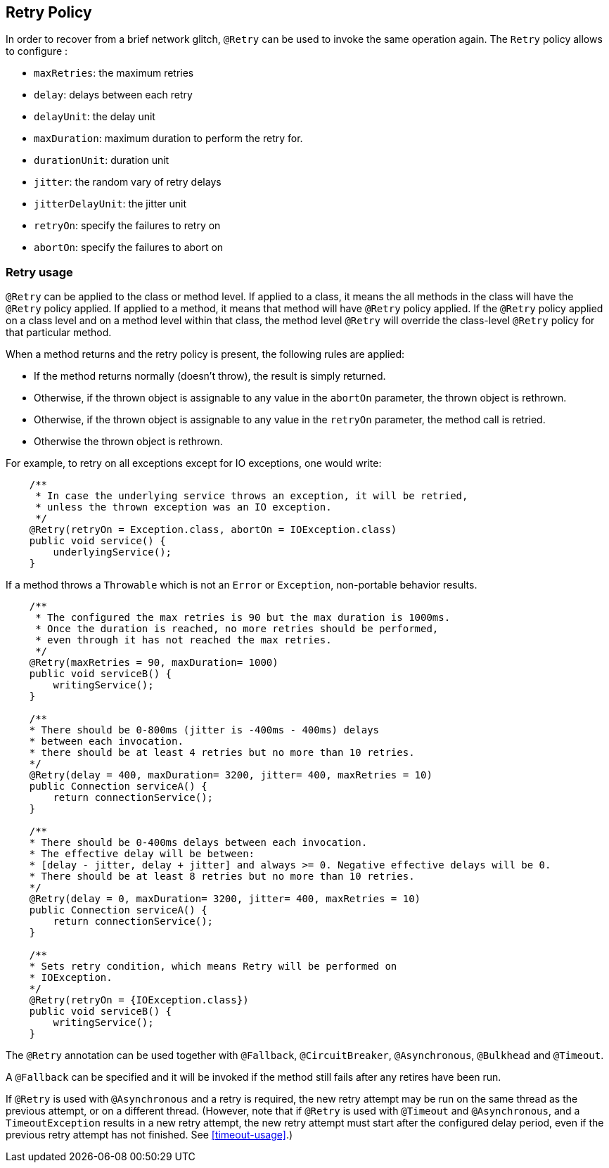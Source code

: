 //
// Copyright (c) 2016-2019 Eclipse Microprofile Contributors:
// Emily Jiang
// Andrew Rouse
// Ladislav Thon
//
// Licensed under the Apache License, Version 2.0 (the "License");
// you may not use this file except in compliance with the License.
// You may obtain a copy of the License at
//
//     http://www.apache.org/licenses/LICENSE-2.0
//
// Unless required by applicable law or agreed to in writing, software
// distributed under the License is distributed on an "AS IS" BASIS,
// WITHOUT WARRANTIES OR CONDITIONS OF ANY KIND, either express or implied.
// See the License for the specific language governing permissions and
// limitations under the License.
//

[[retry]]
== Retry Policy

In order to recover from a brief network glitch, `@Retry` can be used to invoke the same operation again.
The `Retry` policy allows to configure :

* `maxRetries`: the maximum retries
* `delay`: delays between each retry
* `delayUnit`: the delay unit
* `maxDuration`: maximum duration to perform the retry for.
* `durationUnit`: duration unit
* `jitter`: the random vary of retry delays
* `jitterDelayUnit`: the jitter unit
* `retryOn`: specify the failures to retry on
* `abortOn`: specify the failures to abort on

=== Retry usage

`@Retry` can be applied to the class or method level.
If applied to a class, it means the all methods in the class will have the `@Retry` policy applied.
If applied to a method, it means  that method will have `@Retry` policy applied.
If the `@Retry` policy applied on a class level and on a method level within that class, the method level `@Retry` will override the class-level `@Retry` policy for that particular method.

When a method returns and the retry policy is present, the following rules are applied:

* If the method returns normally (doesn't throw), the result is simply returned.
* Otherwise, if the thrown object is assignable to any value in the `abortOn` parameter, the thrown object is rethrown.
* Otherwise, if the thrown object is assignable to any value in the `retryOn` parameter, the method call is retried.
* Otherwise the thrown object is rethrown.

For example, to retry on all exceptions except for IO exceptions, one would write:

[source,java]
----
    /**
     * In case the underlying service throws an exception, it will be retried,
     * unless the thrown exception was an IO exception.
     */
    @Retry(retryOn = Exception.class, abortOn = IOException.class)
    public void service() {
        underlyingService();
    }
----

If a method throws a `Throwable` which is not an `Error` or `Exception`, non-portable behavior results.

[source, java]
----
    /**
     * The configured the max retries is 90 but the max duration is 1000ms.
     * Once the duration is reached, no more retries should be performed,
     * even through it has not reached the max retries.
     */
    @Retry(maxRetries = 90, maxDuration= 1000)
    public void serviceB() {
        writingService();
    }

    /**
    * There should be 0-800ms (jitter is -400ms - 400ms) delays
    * between each invocation.
    * there should be at least 4 retries but no more than 10 retries.
    */
    @Retry(delay = 400, maxDuration= 3200, jitter= 400, maxRetries = 10)
    public Connection serviceA() {
        return connectionService();
    }

    /**
    * There should be 0-400ms delays between each invocation.
    * The effective delay will be between:
    * [delay - jitter, delay + jitter] and always >= 0. Negative effective delays will be 0.
    * There should be at least 8 retries but no more than 10 retries.
    */
    @Retry(delay = 0, maxDuration= 3200, jitter= 400, maxRetries = 10)
    public Connection serviceA() {
        return connectionService();
    }

    /**
    * Sets retry condition, which means Retry will be performed on
    * IOException.
    */
    @Retry(retryOn = {IOException.class})
    public void serviceB() {
        writingService();
    }
----

The `@Retry` annotation can be used together with `@Fallback`, `@CircuitBreaker`, `@Asynchronous`, `@Bulkhead` and `@Timeout`.

A `@Fallback` can be specified and it will be invoked if the method still fails after any retires have been run.

If `@Retry` is used with `@Asynchronous` and a retry is required, the new retry attempt may be run on the same thread as the previous attempt, or on a different thread. (However, note that if `@Retry` is used with `@Timeout` and `@Asynchronous`, and a `TimeoutException` results in a new retry attempt, the new retry attempt must start after the configured delay period, even if the previous retry attempt has not finished. See <<timeout-usage>>.)
